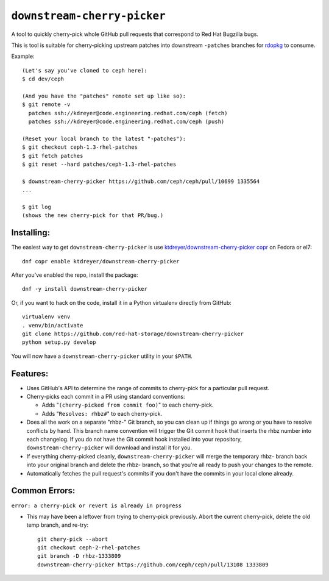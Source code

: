 ``downstream-cherry-picker``
============================

.. image:: https://travis-ci.org/red-hat-storage/downstream-cherry-picker.svg?branch=master
          :target: https://travis-ci.org/red-hat-storage/downstream-cherry-picker


A tool to quickly cherry-pick whole GitHub pull requests that correspond to Red
Hat Bugzilla bugs.

This is tool is suitable for cherry-picking upstream patches into downstream
``-patches`` branches for `rdopkg
<https://github.com/openstack-packages/rdopkg>`_ to consume.

Example::

    (Let's say you've cloned to ceph here):
    $ cd dev/ceph

    (And you have the "patches" remote set up like so):
    $ git remote -v
      patches ssh://kdreyer@code.engineering.redhat.com/ceph (fetch)
      patches ssh://kdreyer@code.engineering.redhat.com/ceph (push)

    (Reset your local branch to the latest "-patches"):
    $ git checkout ceph-1.3-rhel-patches
    $ git fetch patches
    $ git reset --hard patches/ceph-1.3-rhel-patches

    $ downstream-cherry-picker https://github.com/ceph/ceph/pull/10699 1335564
    ...

    $ git log
    (shows the new cherry-pick for that PR/bug.)


Installing:
-----------

The easiest way to get ``downstream-cherry-picker`` is use
`ktdreyer/downstream-cherry-picker copr
<https://copr.fedoraproject.org/coprs/ktdreyer/downstream-cherry-picker/>`_ on
Fedora or el7::

    dnf copr enable ktdreyer/downstream-cherry-picker

After you've enabled the repo, install the package::

    dnf -y install downstream-cherry-picker

Or, if you want to hack on the code, install it in a Python virtualenv directly
from GitHub::

     virtualenv venv
     . venv/bin/activate
     git clone https://github.com/red-hat-storage/downstream-cherry-picker
     python setup.py develop

You will now have a ``downstream-cherry-picker`` utility in your ``$PATH``.


Features:
---------

* Uses GitHub's API to determine the range of commits to cherry-pick for a
  particular pull request.

* Cherry-picks each commit in a PR using standard conventions:

  * Adds "``(cherry-picked from commit foo)``" to each cherry-pick.

  * Adds "``Resolves: rhbz#``" to each cherry-pick.

* Does all the work on a separate "rhbz-" Git branch, so you can clean up if
  things go wrong or you have to resolve conflicts by hand. This branch name
  convention will trigger the Git commit hook that inserts the rhbz number into
  each changelog. If you do not have the Git commit hook installed into your
  repository, ``downstream-cherry-picker`` will download and install it for
  you.

* If everything cherry-picked cleanly, ``downstream-cherry-picker`` will merge
  the temporary rhbz- branch back into your original branch and delete the
  rhbz- branch, so that you're all ready to push your changes to the remote.

* Automatically fetches the pull request's commits if you don't have the
  commits in your local clone already.

Common Errors:
--------------

``error: a cherry-pick or revert is already in progress``

* This may have been a leftover from trying to cherry-pick previously. Abort
  the current cherry-pick, delete the old temp branch, and re-try::

    git chery-pick --abort
    git checkout ceph-2-rhel-patches
    git branch -D rhbz-1333809
    downstream-cherry-picker https://github.com/ceph/ceph/pull/13108 1333809
